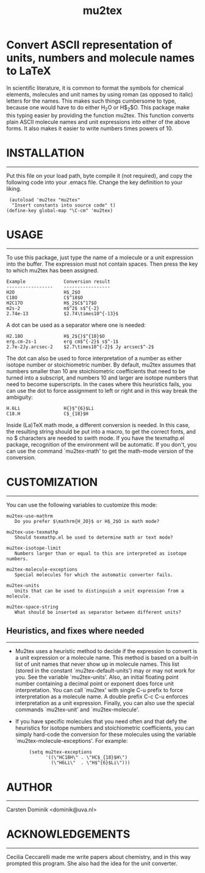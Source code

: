 # mu2tex
#+TITLE: mu2tex

* Convert ASCII representation of units, numbers and molecule names to LaTeX


In scientific literature, it is common to format the symbols for
chemical elements, molecules and unit names by using roman (as
opposed to italic) letters for the names.  This makes such things
cumbersome to type, because one would have to do either
$\mathrm{H_2O}$ or H$_2$O.  This package make this typing easier by
providing the function mu2tex.  This function converts plain
ASCII molecule names and unit expressions into either of the above
forms.  It also makes it easier to write numbers times powers of 10.

* INSTALLATION
------------
Put this file on your load path, byte compile it (not required),
and copy the following code into your .emacs file.  Change the key
definition to your liking.
#+begin_src emacs-list
   (autoload 'mu2tex "mu2tex"
    "Insert constants into source code" t)
  (define-key global-map "\C-cm" 'mu2tex)
#+end_src

* USAGE
-----
To use this package, just type the name of a molecule or a unit
expression into the buffer.  The expression must not contain
spaces.  Then press the key to which mu2tex has been assigned.

: Example              Conversion result
: -----------------    -----------------
: H2O                  H$_2$O
: C18O                 C$^18$O
: H2C17O               H$_2$C$^17$O
: m2s-2                m$^2$ s$^{-2}
: 2.74e-13             $2.74\times10^{-13}$

A dot can be used as a separator where one is needed:

: H2.18O               H$_2${}$^{18}$O
: erg.cm-2s-1          erg cm$^{-2}$ s$^-1$
: 2.7e-2Jy.arcsec-2    $2.7\times10^{-2}$ Jy arcsec$^-2$

The dot can also be used to force interpretation of a number as either
isotope number or stoichiometric number.  By default, mu2tex assumes
that numbers smaller than 10 are stoichiometric coefficients that need
to be turned into a subscript, and numbers 10 and larger are isotope
numbers that need to become superscripts.  In the cases where this
heuristics fails, you can use the dot to force assignment to left or
right and in this way break the ambiguity:

: H.6Li                H{}$^{6}$Li
: C18.H                C$_{18}$H

Inside (La)TeX math mode, a different conversion is needed.  In this
case, the resulting string should be put into a \mathrm macro, to get
the correct fonts, and no $ characters are needed to swith mode.
If you have the texmathp.el package, recognition of the environment will
be automatic.  If you don't, you can use the command `mu2tex-math' to
get the math-mode version of the conversion.

* CUSTOMIZATION
-------------
You can use the following variables to customize this mode:

: mu2tex-use-mathrm
:    Do you prefer $\mathrm{H_2O}$ or H$_2$O in math mode?
: 
: mu2tex-use-texmathp
:    Should texmathp.el be used to determine math or text mode?
: 
: mu2tex-isotope-limit
:    Numbers larger than or equal to this are interpreted as isotope numbers.
: 
: mu2tex-molecule-exceptions
:    Special molecules for which the automatic converter fails.
: 
: mu2tex-units
:    Units that can be used to distinguish a unit expression from a molecule.
: 
: mu2tex-space-string
:    What should be inserted as separator between different units?

** Heuristics, and fixes where needed
----------------------------------
- Mu2tex uses a heuristic method to decide if the expression to convert
  is a unit expression or a molecule name.  This method is based on a
  built-in list of unit names that never show up in molecule names.
  This list (stored in the constant `mu2tex-default-units') may or may not
  work for you.  See the variable `mu2tex-units'.  Also, an initial
  floating point number containing a decimal point or exponent does force
  unit interpretation.  You can call `mu2tex' with single C-u prefix to
  force interpretation as a molecule name.  A double prefix C-c C-u enforces
  interpretation as a unit expression.  Finally, you can also use the
  special commands `mu2tex-unit' and `mu2tex-molecule'.

- If you have specific molecules that you need often and that defy the
  heuristics for isotope numbers and stoichiometric coefficients, you
  can simply hard-code the conversion for these molecules using the
  variable `mu2tex-molecule-exceptions'.  For example:

  :      (setq mu2tex-exceptions
  :            '((\"HC18H\" . \"HC$_{18}$H\")
  :              (\"H6Li\"  . \"H$^{6}$Li\")))

* AUTHOR
------
Carsten Dominik <dominik@uva.nl>

* ACKNOWLEDGEMENTS
----------------
Cecilia Ceccarelli made me write papers about chemistry, and in this way
prompted this program.  She also had the idea for the unit converter.
